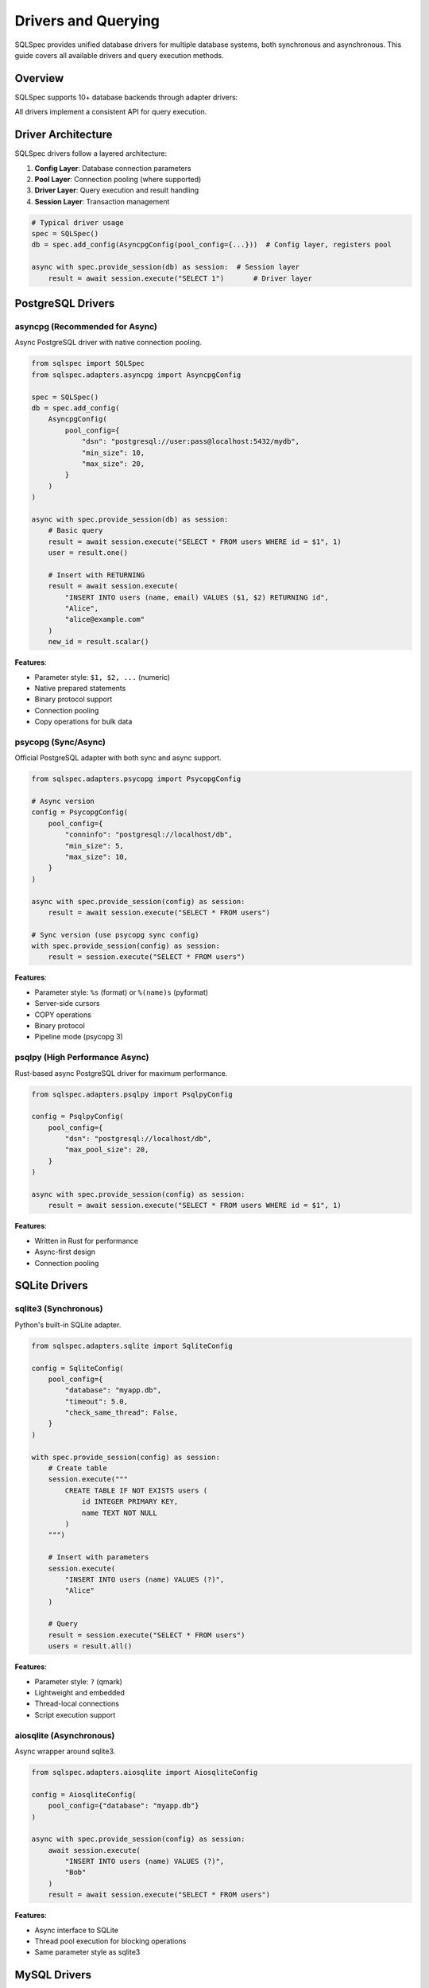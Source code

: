 =====================
Drivers and Querying
=====================

SQLSpec provides unified database drivers for multiple database systems, both synchronous and asynchronous. This guide covers all available drivers and query execution methods.

Overview
--------

SQLSpec supports 10+ database backends through adapter drivers:

.. grid:: 2

   .. grid-item-card:: PostgreSQL
      :columns: 6

      - asyncpg (async)
      - psycopg (sync/async)
      - psqlpy (async)
      - ADBC (sync/async)

   .. grid-item-card:: SQLite
      :columns: 6

      - sqlite3 (sync)
      - aiosqlite (async)
      - ADBC (sync/async)

   .. grid-item-card:: MySQL
      :columns: 6

      - asyncmy (async)

   .. grid-item-card:: Other Databases
      :columns: 6

      - DuckDB (sync)
      - Oracle (sync/async)
      - BigQuery (sync)

All drivers implement a consistent API for query execution.

Driver Architecture
-------------------

SQLSpec drivers follow a layered architecture:

1. **Config Layer**: Database connection parameters
2. **Pool Layer**: Connection pooling (where supported)
3. **Driver Layer**: Query execution and result handling
4. **Session Layer**: Transaction management

.. code-block:: python

   # Typical driver usage
   spec = SQLSpec()
   db = spec.add_config(AsyncpgConfig(pool_config={...}))  # Config layer, registers pool

   async with spec.provide_session(db) as session:  # Session layer
       result = await session.execute("SELECT 1")       # Driver layer

PostgreSQL Drivers
------------------

asyncpg (Recommended for Async)
^^^^^^^^^^^^^^^^^^^^^^^^^^^^^^^

Async PostgreSQL driver with native connection pooling.

.. code-block:: python

   from sqlspec import SQLSpec
   from sqlspec.adapters.asyncpg import AsyncpgConfig

   spec = SQLSpec()
   db = spec.add_config(
       AsyncpgConfig(
           pool_config={
               "dsn": "postgresql://user:pass@localhost:5432/mydb",
               "min_size": 10,
               "max_size": 20,
           }
       )
   )

   async with spec.provide_session(db) as session:
       # Basic query
       result = await session.execute("SELECT * FROM users WHERE id = $1", 1)
       user = result.one()

       # Insert with RETURNING
       result = await session.execute(
           "INSERT INTO users (name, email) VALUES ($1, $2) RETURNING id",
           "Alice",
           "alice@example.com"
       )
       new_id = result.scalar()

**Features**:

- Parameter style: ``$1, $2, ...`` (numeric)
- Native prepared statements
- Binary protocol support
- Connection pooling
- Copy operations for bulk data

psycopg (Sync/Async)
^^^^^^^^^^^^^^^^^^^^

Official PostgreSQL adapter with both sync and async support.

.. code-block:: python

   from sqlspec.adapters.psycopg import PsycopgConfig

   # Async version
   config = PsycopgConfig(
       pool_config={
           "conninfo": "postgresql://localhost/db",
           "min_size": 5,
           "max_size": 10,
       }
   )

   async with spec.provide_session(config) as session:
       result = await session.execute("SELECT * FROM users")

   # Sync version (use psycopg sync config)
   with spec.provide_session(config) as session:
       result = session.execute("SELECT * FROM users")

**Features**:

- Parameter style: ``%s`` (format) or ``%(name)s`` (pyformat)
- Server-side cursors
- COPY operations
- Binary protocol
- Pipeline mode (psycopg 3)

psqlpy (High Performance Async)
^^^^^^^^^^^^^^^^^^^^^^^^^^^^^^^^

Rust-based async PostgreSQL driver for maximum performance.

.. code-block:: python

   from sqlspec.adapters.psqlpy import PsqlpyConfig

   config = PsqlpyConfig(
       pool_config={
           "dsn": "postgresql://localhost/db",
           "max_pool_size": 20,
       }
   )

   async with spec.provide_session(config) as session:
       result = await session.execute("SELECT * FROM users WHERE id = $1", 1)

**Features**:

- Written in Rust for performance
- Async-first design
- Connection pooling

SQLite Drivers
--------------

sqlite3 (Synchronous)
^^^^^^^^^^^^^^^^^^^^^

Python's built-in SQLite adapter.

.. code-block:: python

   from sqlspec.adapters.sqlite import SqliteConfig

   config = SqliteConfig(
       pool_config={
           "database": "myapp.db",
           "timeout": 5.0,
           "check_same_thread": False,
       }
   )

   with spec.provide_session(config) as session:
       # Create table
       session.execute("""
           CREATE TABLE IF NOT EXISTS users (
               id INTEGER PRIMARY KEY,
               name TEXT NOT NULL
           )
       """)

       # Insert with parameters
       session.execute(
           "INSERT INTO users (name) VALUES (?)",
           "Alice"
       )

       # Query
       result = session.execute("SELECT * FROM users")
       users = result.all()

**Features**:

- Parameter style: ``?`` (qmark)
- Lightweight and embedded
- Thread-local connections
- Script execution support

aiosqlite (Asynchronous)
^^^^^^^^^^^^^^^^^^^^^^^^

Async wrapper around sqlite3.

.. code-block:: python

   from sqlspec.adapters.aiosqlite import AiosqliteConfig

   config = AiosqliteConfig(
       pool_config={"database": "myapp.db"}
   )

   async with spec.provide_session(config) as session:
       await session.execute(
           "INSERT INTO users (name) VALUES (?)",
           "Bob"
       )
       result = await session.execute("SELECT * FROM users")

**Features**:

- Async interface to SQLite
- Thread pool execution for blocking operations
- Same parameter style as sqlite3

MySQL Drivers
-------------

asyncmy (Asynchronous)
^^^^^^^^^^^^^^^^^^^^^^

Pure Python async MySQL/MariaDB driver.

.. code-block:: python

   from sqlspec.adapters.asyncmy import AsyncmyConfig

   config = AsyncmyConfig(
       pool_config={
           "host": "localhost",
           "port": 3306,
           "user": "myuser",
           "password": "mypassword",
           "database": "mydb",
           "minsize": 1,
           "maxsize": 10,
       }
   )

   async with spec.provide_session(config) as session:
       result = await session.execute(
           "SELECT * FROM users WHERE id = %s",
           1
       )

**Features**:

- Parameter style: ``%s`` (format)
- Connection pooling
- MySQL-specific types
- Character set support

Other Database Drivers
----------------------

DuckDB (Analytical Database)
^^^^^^^^^^^^^^^^^^^^^^^^^^^^^

In-process analytical database optimized for OLAP workloads.

.. code-block:: python

   from sqlspec.adapters.duckdb import DuckDBConfig

   # In-memory
   config = DuckDBConfig()

   # Persistent
   config = DuckDBConfig(
       pool_config={"database": "analytics.duckdb"}
   )

   with spec.provide_session(config) as session:
       # Create table from Parquet
       session.execute("""
           CREATE TABLE users AS
           SELECT * FROM read_parquet('users.parquet')
       """)

       # Analytical query
       result = session.execute("""
           SELECT date_trunc('day', created_at) as day,
                  count(*) as user_count
           FROM users
           GROUP BY day
           ORDER BY day
       """)

**Features**:

- OLAP-optimized query engine
- Parquet/CSV support
- Columnar storage
- Fast aggregations

Oracle Database
^^^^^^^^^^^^^^^

Oracle database support with python-oracledb.

.. code-block:: python

   from sqlspec.adapters.oracledb import OracleDBConfig

   config = OracleDBConfig(
       pool_config={
           "user": "myuser",
           "password": "mypassword",
           "dsn": "localhost:1521/ORCLPDB",
       }
   )

   with spec.provide_session(config) as session:
       result = session.execute(
           "SELECT * FROM employees WHERE employee_id = :id",
           id=100
       )

**Features**:

- Parameter style: ``:name`` (named)
- Both sync and async modes
- Connection pooling
- Oracle-specific types

BigQuery
^^^^^^^^

Google Cloud BigQuery for large-scale analytics.

.. code-block:: python

   from sqlspec.adapters.bigquery import BigQueryConfig

   config = BigQueryConfig(
       pool_config={
           "project": "my-project",
           "credentials": credentials_object,
       }
   )

   with spec.provide_session(config) as session:
       result = session.execute("""
           SELECT DATE(timestamp) as date,
                  COUNT(*) as events
           FROM `project.dataset.events`
           WHERE timestamp >= @start_date
           GROUP BY date
       """, start_date=datetime.date(2025, 1, 1))

**Features**:

- Parameter style: ``@name`` (named_at)
- Job-based execution
- Massive scale analytics
- Standard SQL support

Query Execution Methods
------------------------

All drivers support these query execution methods through sessions.

execute()
^^^^^^^^^

Execute any SQL statement and return results.

.. code-block:: python

   # SELECT query
   result = session.execute("SELECT * FROM users WHERE id = ?", 1)

   # INSERT query
   result = session.execute(
       "INSERT INTO users (name, email) VALUES (?, ?)",
       "Alice",
       "alice@example.com"
   )

   # UPDATE query
   result = session.execute(
       "UPDATE users SET email = ? WHERE id = ?",
       "newemail@example.com",
       1
   )
   print(f"Updated {result.rows_affected} rows")

   # DELETE query
   result = session.execute("DELETE FROM users WHERE id = ?", 1)

execute_many()
^^^^^^^^^^^^^^

Execute a statement with multiple parameter sets (batch insert/update).

.. code-block:: python

   # Batch insert
   session.execute_many(
       "INSERT INTO users (name, email) VALUES (?, ?)",
       [
           ("Alice", "alice@example.com"),
           ("Bob", "bob@example.com"),
           ("Charlie", "charlie@example.com"),
       ]
   )

   # Batch update
   session.execute_many(
       "UPDATE users SET status = ? WHERE id = ?",
       [
           ("active", 1),
           ("inactive", 2),
       ]
   )

select()
^^^^^^^^

Execute a SELECT query and return all rows.

.. code-block:: python

   users = session.execute("SELECT * FROM users WHERE status = ?", "active")
   # Returns list of dictionaries: [{"id": 1, "name": "Alice", ...}, ...]

select_one()
^^^^^^^^^^^^

Execute a SELECT query expecting exactly one result.

.. code-block:: python

   user = session.select_one("SELECT * FROM users WHERE id = ?", 1)
   # Returns single dictionary: {"id": 1, "name": "Alice", ...}
   # Raises NotFoundError if no results
   # Raises MultipleResultsFoundError if multiple results

select_one_or_none()
^^^^^^^^^^^^^^^^^^^^

Execute a SELECT query returning one or no results.

.. code-block:: python

   user = session.select_one_or_none("SELECT * FROM users WHERE email = ?", "nobody@example.com")
   # Returns dictionary or None
   # Raises MultipleResultsFoundError if multiple results

select_value()
^^^^^^^^^^^^^^

Execute a SELECT query returning a single scalar value.

.. code-block:: python

   count = session.select_value("SELECT COUNT(*) FROM users")
   # Returns: 42

   latest_id = session.select_value("SELECT MAX(id) FROM users")
   # Returns: 100

Working with Results
--------------------

SQLResult Object
^^^^^^^^^^^^^^^^

All queries return a ``SQLResult`` object with rich result information.

.. code-block:: python

   result = session.execute("SELECT id, name, email FROM users")

   # Access raw data
   result.data              # List of dictionaries
   result.column_names      # ["id", "name", "email"]
   result.rows_affected     # For INSERT/UPDATE/DELETE
   result.operation_type    # "SELECT", "INSERT", etc.

   # Convenience methods
   user = result.one()              # Single row (raises if not exactly 1)
   user = result.one_or_none()      # Single row or None
   value = result.scalar()          # First column of first row

Iterating Results
^^^^^^^^^^^^^^^^^

.. code-block:: python

   result = session.execute("SELECT * FROM users")

   # Get all rows and iterate
   users = result.all()
   for user in users:
       print(f"{user['name']}: {user['email']}")

   # List comprehension
   names = [user['name'] for user in result.all()]

Schema Mapping
^^^^^^^^^^^^^^

Map results to typed objects automatically.

.. code-block:: python

   from pydantic import BaseModel

   class User(BaseModel):
       id: int
       name: str
       email: str

   # Execute query
   result = session.execute("SELECT id, name, email FROM users")

   # Map results to typed User instances
   users: list[User] = result.all(schema_type=User)

   # Or get single typed result
   user_result = session.execute("SELECT id, name, email FROM users WHERE id = ?", 1)
   user: User = user_result.one(schema_type=User)

Transactions
------------

Manual Transaction Control
^^^^^^^^^^^^^^^^^^^^^^^^^^^

.. code-block:: python

   with spec.provide_session(config) as session:
       try:
           session.begin()

           session.execute("INSERT INTO users (name) VALUES (?)", "Alice")
           session.execute("INSERT INTO logs (action) VALUES (?)", "user_created")

           session.commit()
       except Exception:
           session.rollback()
           raise

Context Manager Transactions
^^^^^^^^^^^^^^^^^^^^^^^^^^^^^

.. code-block:: python

   async with spec.provide_session(config) as session:
       async with session.begin():
           await session.execute("UPDATE accounts SET balance = balance - 100 WHERE id = ?", 1)
           await session.execute("UPDATE accounts SET balance = balance + 100 WHERE id = ?", 2)
           # Auto-commits on success, auto-rollbacks on exception

Parameter Binding
-----------------

Positional Parameters
^^^^^^^^^^^^^^^^^^^^^

.. code-block:: python

   # SQLite, DuckDB (?)
   session.execute("SELECT * FROM users WHERE id = ?", 1)

   # PostgreSQL (asyncpg) ($1, $2, ...)
   session.execute("SELECT * FROM users WHERE id = $1 AND status = $2", 1, "active")

   # MySQL (%s)
   session.execute("SELECT * FROM users WHERE id = %s", 1)

Named Parameters
^^^^^^^^^^^^^^^^

.. code-block:: python

   # SQLite, Oracle (:name)
   session.execute(
       "SELECT * FROM users WHERE id = :id AND status = :status",
       id=1,
       status="active"
   )

   # BigQuery (@name)
   session.execute(
       "SELECT * FROM users WHERE created_at >= @start_date",
       start_date=datetime.date(2025, 1, 1)
   )

Type Coercion
^^^^^^^^^^^^^

SQLSpec automatically coerces types based on driver requirements:

.. code-block:: python

   # Booleans to integers (SQLite)
   session.execute("INSERT INTO users (is_active) VALUES (?)", True)
   # SQLite receives: 1

   # Datetime to ISO format (JSON databases)
   session.execute(
       "INSERT INTO events (timestamp) VALUES (?)",
       datetime.datetime.now()
   )

Script Execution
----------------

Execute multiple SQL statements in one call:

.. code-block:: python

   session.execute("""
       CREATE TABLE users (
           id INTEGER PRIMARY KEY,
           name TEXT NOT NULL
       );

       CREATE TABLE posts (
           id INTEGER PRIMARY KEY,
           user_id INTEGER,
           title TEXT,
           FOREIGN KEY (user_id) REFERENCES users(id)
       );

       CREATE INDEX idx_posts_user_id ON posts(user_id);
   """)

Performance Tips
----------------

**1. Use Connection Pooling**

.. code-block:: python

   config = AsyncpgConfig(
       pool_config={
           "dsn": "postgresql://localhost/db",
           "min_size": 10,
           "max_size": 20,
       }
   )

**2. Batch Operations**

Use ``execute_many()`` for bulk inserts:

.. code-block:: python

   # Fast batch insert
   session.execute_many(
       "INSERT INTO users (name) VALUES (?)",
       [(name,) for name in large_list]
   )

**3. Prepared Statements**

Drivers like asyncpg automatically prepare frequently-used statements.

**4. Use Appropriate Methods**

.. code-block:: python

   # Instead of:
   result = session.execute("SELECT COUNT(*) FROM users")
   count = result.scalar()

   # Use:
   count = session.select_value("SELECT COUNT(*) FROM users")

Driver Selection Guide
----------------------

Choose the right driver for your use case:

.. list-table::
   :header-rows: 1
   :widths: 20 20 60

   * - Database
     - Recommended Driver
     - Use Case
   * - PostgreSQL (Async)
     - asyncpg
     - Async applications with connection pooling
   * - PostgreSQL (Sync)
     - psycopg
     - Traditional sync applications
   * - SQLite (Async)
     - aiosqlite
     - Async web applications with SQLite
   * - SQLite (Sync)
     - sqlite3
     - Simple applications, testing
   * - MySQL (Async)
     - asyncmy
     - Async MySQL applications
   * - Analytics
     - DuckDB
     - OLAP, data analysis, reporting
   * - Cloud Analytics
     - BigQuery
     - Large-scale cloud data warehousing

Next Steps
----------

- :doc:`query_builder` - Build queries programmatically
- :doc:`sql_files` - Load queries from SQL files
- :doc:`../reference/driver` - Detailed driver API reference

See Also
--------

- :doc:`configuration` - Configure database connections
- :doc:`data_flow` - Understanding query execution
- :doc:`framework_integrations` - Framework-specific usage
